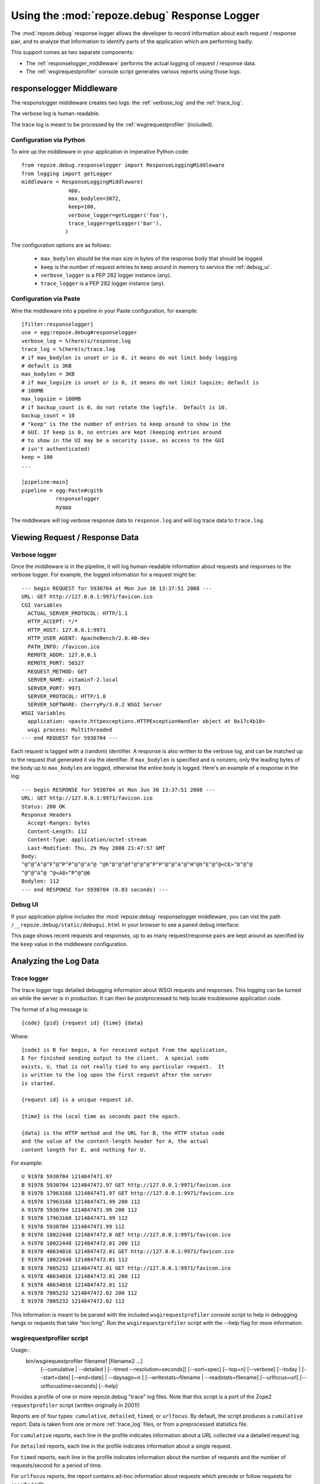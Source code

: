 Using the :mod:`repoze.debug` Response Logger
=============================================

The :mod:`repoze.debug` response logger allows the developer to record
information about each request / response pair, and to analyze that
information to identify parts of the application which are performing badly.

This support comes as two separate components:

- The :ref:`responselogger_middleware` performs the actual logging of
  request / response data.

- The :ref:`wsgirequestprofiler` console script generates various reports
  using those logs.

.. _responselogger_middleware:

responselogger Middleware
#########################

The responslogger middleware creates two logs: the :ref:`verbose_log` and
the :ref:`trace_log`.

The verbose log is human-readable.

The trace log is meant to be processed by the :ref:`wsgirequestprofiler`
(included).

Configuration via Python
------------------------

To wire up the middleware in your application in imperative Python code::

 from repoze.debug.responselogger import ResponseLoggingMiddleware
 from logging import getLogger
 middleware = ResponseLoggingMiddleware(
                app,
                max_bodylen=3072,
                keep=100,
                verbose_logger=getLogger('foo'),
                trace_logger=getLogger('bar'),
               )

The configuration options are as follows:

 - ``max_bodylen`` should be the max size in bytes of the response
   body that should be logged.

 - ``keep`` is the number of request entries to keep around in memory
   to service the :ref:`debug_ui`.

 - ``verbose_logger`` is a PEP 282 logger instance (any).

 - ``trace_logger`` is a PEP 282 logger instance (any).

Configuration via Paste
-----------------------

Wire the middleware into a pipeline in your Paste configuration, for
example::

 [filter:responselogger]
 use = egg:repoze.debug#responselogger
 verbose_log = %(here)s/response.log
 trace_log = %(here)s/trace.log
 # if max_bodylen is unset or is 0, it means do not limit body logging
 # default is 3KB
 max_bodylen = 3KB
 # if max_logsize is unset or is 0, it means do not limit logsize; default is
 # 100MB
 max_logsize = 100MB
 # if backup_count is 0, do not rotate the logfile.  Default is 10.
 backup_count = 10
 # "keep" is the the number of entries to keep around to show in the
 # GUI. If keep is 0, no entries are kept (keeping entries around
 # to show in the UI may be a security issue, as access to the GUI
 # isn't authenticated)
 keep = 100
 ...

 [pipeline:main]
 pipeline = egg:Paste#cgitb
            responselogger
            myapp

The middleware will log verbose response data to ``response.log`` and
will log trace data to ``trace.log``.


Viewing Request / Response Data
###############################

.. _verbose_log:

Verbose logger
--------------

Once the middleware is in the pipeline, it will log human-readable
information about requests and responses to the verbose logger.  For
example, the logged information for a request might be::

  --- begin REQUEST for 5930704 at Mon Jun 30 13:37:51 2008 ---
  URL: GET http://127.0.0.1:9971/favicon.ico
  CGI Variables
    ACTUAL_SERVER_PROTOCOL: HTTP/1.1
    HTTP_ACCEPT: */*
    HTTP_HOST: 127.0.0.1:9971
    HTTP_USER_AGENT: ApacheBench/2.0.40-dev
    PATH_INFO: /favicon.ico
    REMOTE_ADDR: 127.0.0.1
    REMOTE_PORT: 56527
    REQUEST_METHOD: GET
    SERVER_NAME: vitaminf-2.local
    SERVER_PORT: 9971
    SERVER_PROTOCOL: HTTP/1.0
    SERVER_SOFTWARE: CherryPy/3.0.2 WSGI Server
  WSGI Variables
    application: <paste.httpexceptions.HTTPExceptionHandler object at 0x17c4b10>
    wsgi process: Multithreaded
  --- end REQUEST for 5930704 ---

Each request is tagged with a (random) identifier.  A response is also
written to the verbose log, and can be matched up to the request that
generated it via the identifier.  If ``max_bodylen`` is specified and
is nonzero, only the leading bytes of the body up to ``max_bodylen``
are logged, otherwise the entire body is logged.  Here's an example of
a response in the log::

  --- begin RESPONSE for 5930704 at Mon Jun 30 13:37:51 2008 ---
  URL: GET http://127.0.0.1:9971/favicon.ico
  Status: 200 OK
  Response Headers
    Accept-Ranges: bytes
    Content-Length: 112
    Content-Type: application/octet-stream
    Last-Modified: Thu, 29 May 2008 23:47:57 GMT
  Body:
  ^@^@^A^@^F^@^P^P^@^@^A^@ ^@h^D^@^@f^@^@^@^P^P^@^@^A^@^H^@h^E^@^@<CE>^D^@^@
  ^@^@^A^@ ^@<A8>^P^@^@6
  Bodylen: 112
  --- end RESPONSE for 5930704 (0.03 seconds) ---


.. _debug_ui:

Debug UI
--------

If your application pipline includes the :mod:`repoze.debug` responselogger
middleware, you can vist the path ``/__repoze.debug/static/debugui.html`` in
your browser to see a paned debug interface:

.. image:: _static/repoze-debug1.png
   :alt: repoze.debug screenshot

This page shows recent requests and responses, up to as many
request/response pairs are kept around as specified by the  ``keep`` 
value in the middleware configuration.


Analyzing the Log Data
######################


.. _trace_log:

Trace logger
------------

The trace logger logs detailed debugging information about WSGI
requests and responses.  This logging can be turned on while the
server is in production.  It can then be postprocessed to help locate
troublesome application code.

The format of a log message is::

    {code} {pid} {request id} {time} {data}

Where::

    {code} is B for begin, A for received output from the application,
    E for finished sending output to the client.  A special code
    exists, U, that is not really tied to any particular request.  It
    is written to the log upon the first request after the server
    is started.

    {request id} is a unique request id.

    {time} is the local time as seconds past the epoch.

    {data} is the HTTP method and the URL for B, the HTTP status code
    and the value of the content-length header for A, the actual
    content length for E, and nothing for U.

For example::

  U 91978 5930704 1214847471.97
  B 91978 5930704 1214847471.97 GET http://127.0.0.1:9971/favicon.ico
  B 91978 17963168 1214847471.97 GET http://127.0.0.1:9971/favicon.ico
  A 91978 17963168 1214847471.99 200 112
  A 91978 5930704 1214847471.99 200 112
  E 91978 17963168 1214847471.99 112
  E 91978 5930704 1214847471.99 112
  B 91978 18022448 1214847472.0 GET http://127.0.0.1:9971/favicon.ico
  A 91978 18022448 1214847472.01 200 112
  B 91978 48634016 1214847472.01 GET http://127.0.0.1:9971/favicon.ico
  E 91978 18022448 1214847472.01 112
  B 91978 7805232 1214847472.01 GET http://127.0.0.1:9971/favicon.ico
  A 91978 48634016 1214847472.01 200 112
  E 91978 48634016 1214847472.01 112
  A 91978 7805232 1214847472.02 200 112
  E 91978 7805232 1214847472.02 112

This information is meant to be parsed with the included
``wsgirequestprofiler`` console script to help in debugging hangs or
requests that take "too long".  Run the ``wsgirequestprofiler`` script
with the --help flag for more information.

.. _wsgirequestprofiler:

wsgirequestprofiler script
--------------------------

Usage::
   bin/wsgirequestprofiler filename1 [filename2 ...]
          [--cumulative | --detailed | [--timed --resolution=seconds]]
          [--sort=spec]
          [--top=n]
          [--verbose]
          [--today | [--start=date] [--end=date] | --daysago=n ]
          [--writestats=filename | --readstats=filename]
          [--urlfocus=url]
          [--urlfocustime=seconds]
          [--help]

Provides a profile of one or more repoze.debug "trace" log files.
Note that this script is a port of the Zope2 ``requestprofiler``
script (written originally in 2001!)

Reports are of four types: ``cumulative``, ``detailed``, ``timed``, or
``urlfocus``.  By default, the script produces a ``cumulative`` report.
Data is taken from one or more :ref:`trace_log` files, or from a
preprocessed statistics file.

For ``cumulative`` reports, each line in the profile indicates information
about a URL collected via a detailed request log.

For ``detailed`` reports, each line in the profile indicates information about
a single request.

For ``timed`` reports, each line in the profile indicates information about
the number of requests and the number of requests/second for a period of time.

For ``urlfocus`` reports, the report contains ad-hoc information about
requests which precede or follow requests for specified URL.

Each ``filename`` is a path to a trace log that contains detailed
request data.  Multiple input files can be analyzed at the same time
by providing the path to each file.  Analyzing multiple trace log
files at once is useful if you have more than one machine running your
application and you'd like to get an overview of all logs on those
machines.

If you wish to make multiple analysis runs against the same input
data, you may want to use the ``--writestats option``.  The ``--writestats``
option creates a file which holds preprocessed data representing the
specfified input files.  Running subsequent reports (for example with
different sort specs) will be much faster using the ``--readstats`` option
with that saved file, rather than re-parsing the log files.

If a ``sort`` value is specified, sort the profile info by the spec.
The sort order is descending unless indicated.  The default cumulative
sort spec is ``total``.  The default detailed sort spec is ``start``.

``cumulative`` reports understand following sort specs:

``hits``
    the number of hits against the method
``hangs``
    the number of unfinished requests to the method
``max``
    the maximum time in secs taken by a request to this method
``min``
    the minimum time in secs taken by a request to this method
``mean``
    the mean time in secs taken by a request to this method
``median``
    the median time in secs taken by a request to this method
``total``
    the total time in secs across all requests to this method
``url``
    the URL/method name (ascending)


`detailed` (non-cumulative) reports understand the following sort specs:

``start``
    the start time of the request to repoze.debug (ascending)
``win``
    the num of secs repoze.debug spent waiting for input
``wout``
    the secs repoze.debug spent waiting for output from app
``wend``
    the secs repoze.debug spent sending data to server
``total``
    the secs taken for the request from begin to end
``endstage``
    the last successfully completed request stage (B, I, A, E)
``osize``
    the size in bytes of output provided by repoze.debug
``httpcode``
    the HTTP response code provided by the app (ascending)
``active``
    total num of requests pending at the end of this request
``url``
    the URL  (ascending)


`timed` and `urlfocus` reports do not allow any sort specs.

The ``top`` option restricts the report to the top ``n`` entries
in the profile (as per the sort). By default, each report shows all data in
the profile.

The ``verbose`` argument prevents the report from trimming URLs to fit
into 80 columns.

The ``today`` argument limit results to hits received today.

The ``daysago`` argument limits results to hits received since ``n`` days ago.

The ``resolution`` argument is used only for timed reports:  it specifies
the number of seconds between consecutive lines in the report.  The default
value is 60 seconds.

The ``urlfocustime`` argument is used only for urlfocus reports:  it
specifies the number of seconds to target before and after the URL
provided in urlfocus mode.  The default value is 10 seconds.

The ``start`` argument limits results to hits received after the specified
date/time, given in the form ``DD/MM/YYYY HH:MM:SS`` (local time)

The ``end`` argument limits results to hits received before the specified
date/time, given in the form 'DD/MM/YYYY HH:MM:SS' (local time),

The ``start`` and ``end`` arguments are not honored when request statistics
are obtained via the ``--readstats`` argument.


wsgirequestprofiler Examples
----------------------------

Show cumulative report statistics for information in the file 'debug.log',
by default sorted by 'total'::

  $ bin/wsgirequestprofiler debug.log

Show detailed report statistics sorted by 'start' (by default)::

  $ bin/wsgirequestprofiler debug.log --detailed

Show detailed report statistics for both logs sorted by 'start'
(by default)::

  $ bin/wsgirequestprofiler debug.log debug2.log --detailed

Show cumulative report statistics sorted by mean for entries in the log
which happened today;  do not trim the URL in the resulting report::

  $ bin/wsgirequestprofiler debug.log \
    --cumulative --sort=mean --today --verbose

Show cumulative report statistics, sorted by mean, for entries in the log
which happened three days ago;  do not trim the URL in the resulting report::

  $ bin/wsgirequestprofiler debug.log \
    --cumulative --sort=mean --daysago=3 --verbose

Show a ``urlfocus`` report which displays statistics about requests
surrounding the invocation of ``/manage_main``.  Focus on the time periods
60 seconds before and after each invocation of the ``/manage_main`` URL::

  $ bin/wsgirequestprofiler debug.log \
    --urlfocus='/manage_main' --urlfocustime=60

Show detailed report statistics for entries in ``debug.log`` which
begin after 6am local time on May 10, 2001 and which end before
11pm local time on May 11, 2001::

  $ bin/wsgirequestprofiler debug.log \
    --detailed --start='2001/05/10 06:00:00' --end='2001/05/11 23:00:00'

Show timed report statistics for entries in the log for one day,
using a resolution of 5 minutes::

  $ bin/wsgirequestprofiler debug.log \
    --timed --resolution=300 --start='2001/05/10 06:00:00'
    --end='2001/05/11 23:00:00'

Show cumulative report of the the ``top`` 100 methods sorted by maximum
elapsed time::

  $ bin/wsgirequestprofiler debug.log --top=100 --sort=max

Write a stats file for debug.log and debug2.log into ``requests.stat`` and
show the default report::

  $ bin/wsgirequestprofiler debug.log debug2.log --writestats='requests.stat'

Read from the ``requests.stat`` stats file (instead of actual log files)
and show the detailed report against this data::

  $ bin/wsgirequestprofiler --readstats='requests.stat' --detailed


Sample wsgirequestprofiler output
---------------------------------

Sample output from ``wsgirequestprofiler trace.log``::

  Hangs  Hits    Total   Max   Min   Med  Mean URL
      0   848    88.58  2.14  0.02  0.10  0.10 http://127.0.0.1:9971/ehs
      0   737    73.24  1.45  0.02  0.10  0.10 http://127.0.0.1:9971/ehs/login_f
      0     2    13.83 12.41  1.42  6.92  6.92 http://localhost:9971/ehs/archive
      0     1     0.55  0.55  0.55  0.55  0.55 http://localhost:9971/ehs/archive
      0     1     0.49  0.49  0.49  0.49  0.49 http://localhost:9971/ehs/archive
      0     1     0.29  0.29  0.29  0.29  0.29 http://localhost:9971/ehs
      0     1     0.19  0.19  0.19  0.19  0.19 http://localhost:9971/ehs/archive
      0     1     0.13  0.13  0.13  0.13  0.13 http://localhost:9971/ehs/archive
      0     1     0.06  0.06  0.06  0.06  0.06 http://localhost:9971/ehs/archive
      0     1     0.06  0.06  0.06  0.06  0.06 http://localhost:9971/ehs/archive
      0     1     0.02  0.02  0.02  0.02  0.02 http://localhost:9971/empty.css
      0     1     0.01  0.01  0.01  0.01  0.01 http://localhost:9971/ehs/archive
      0     1     0.01  0.01  0.01  0.01  0.01 http://localhost:9971/ehs/ehn_alt
